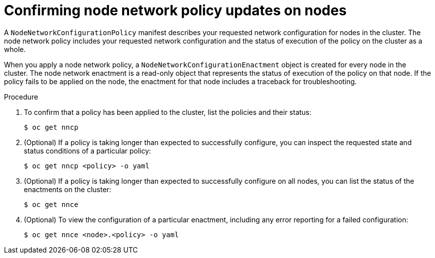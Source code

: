 // Module included in the following assemblies:
//
// * virt/node_network/virt-configuring-node-network-policy

[id="virt-confirming-policy-updates-on-nodes_{context}"]
= Confirming node network policy updates on nodes

A `NodeNetworkConfigurationPolicy` manifest describes your requested network configuration for nodes in the cluster.
The node network policy includes your requested network configuration and the status of execution of the policy on the cluster as a whole.


When you apply a node network policy, a `NodeNetworkConfigurationEnactment` object is created for every node in the cluster. The node network enactment is a read-only object that represents the status of execution of the policy on that node.
If the policy fails to be applied on the node, the enactment for that node includes a traceback for troubleshooting.

.Procedure

. To confirm that a policy has been applied to the cluster, list the policies and their status:
+
[source,terminal]
----
$ oc get nncp
----

. (Optional) If a policy is taking longer than expected to successfully configure, you can inspect the requested state and status conditions of a particular policy:
+
[source,terminal]
----
$ oc get nncp <policy> -o yaml
----

. (Optional) If a policy is taking longer than expected to successfully configure on all nodes, you can list the status of the enactments on the cluster:
+
[source,terminal]
----
$ oc get nnce
----

. (Optional) To view the configuration of a particular enactment, including any error reporting for a failed configuration:
+
[source,terminal]
----
$ oc get nnce <node>.<policy> -o yaml
----
